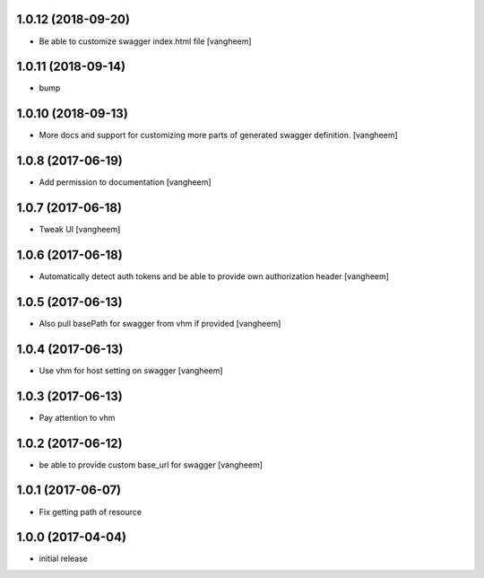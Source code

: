 1.0.12 (2018-09-20)
-------------------

- Be able to customize swagger index.html file
  [vangheem]


1.0.11 (2018-09-14)
-------------------

- bump


1.0.10 (2018-09-13)
-------------------

- More docs and support for customizing more parts of generated
  swagger definition.
  [vangheem]


1.0.8 (2017-06-19)
------------------

- Add permission to documentation
  [vangheem]


1.0.7 (2017-06-18)
------------------

- Tweak UI
  [vangheem]


1.0.6 (2017-06-18)
------------------

- Automatically detect auth tokens and be able to provide own authorization header
  [vangheem]


1.0.5 (2017-06-13)
------------------

- Also pull basePath for swagger from vhm if provided
  [vangheem]


1.0.4 (2017-06-13)
------------------

- Use vhm for host setting on swagger
  [vangheem]


1.0.3 (2017-06-13)
------------------

- Pay attention to vhm


1.0.2 (2017-06-12)
------------------

- be able to provide custom base_url for swagger
  [vangheem]


1.0.1 (2017-06-07)
------------------

- Fix getting path of resource


1.0.0 (2017-04-04)
------------------

- initial release
